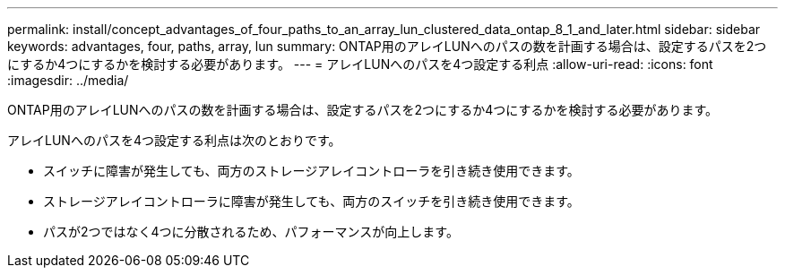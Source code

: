 ---
permalink: install/concept_advantages_of_four_paths_to_an_array_lun_clustered_data_ontap_8_1_and_later.html 
sidebar: sidebar 
keywords: advantages, four, paths, array, lun 
summary: ONTAP用のアレイLUNへのパスの数を計画する場合は、設定するパスを2つにするか4つにするかを検討する必要があります。 
---
= アレイLUNへのパスを4つ設定する利点
:allow-uri-read: 
:icons: font
:imagesdir: ../media/


[role="lead"]
ONTAP用のアレイLUNへのパスの数を計画する場合は、設定するパスを2つにするか4つにするかを検討する必要があります。

アレイLUNへのパスを4つ設定する利点は次のとおりです。

* スイッチに障害が発生しても、両方のストレージアレイコントローラを引き続き使用できます。
* ストレージアレイコントローラに障害が発生しても、両方のスイッチを引き続き使用できます。
* パスが2つではなく4つに分散されるため、パフォーマンスが向上します。

